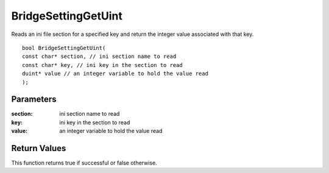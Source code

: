 ====================
BridgeSettingGetUint 
====================
Reads an ini file section for a specified key and return the integer value associated with that key.

::

	bool BridgeSettingGetUint(
	const char* section, // ini section name to read
	const char* key, // ini key in the section to read
	duint* value // an integer variable to hold the value read
	);

----------
Parameters
----------

:section: ini section name to read

:key: ini key in the section to read

:value: an integer variable to hold the value read

-------------
Return Values
-------------
This function returns true if successful or false otherwise.

